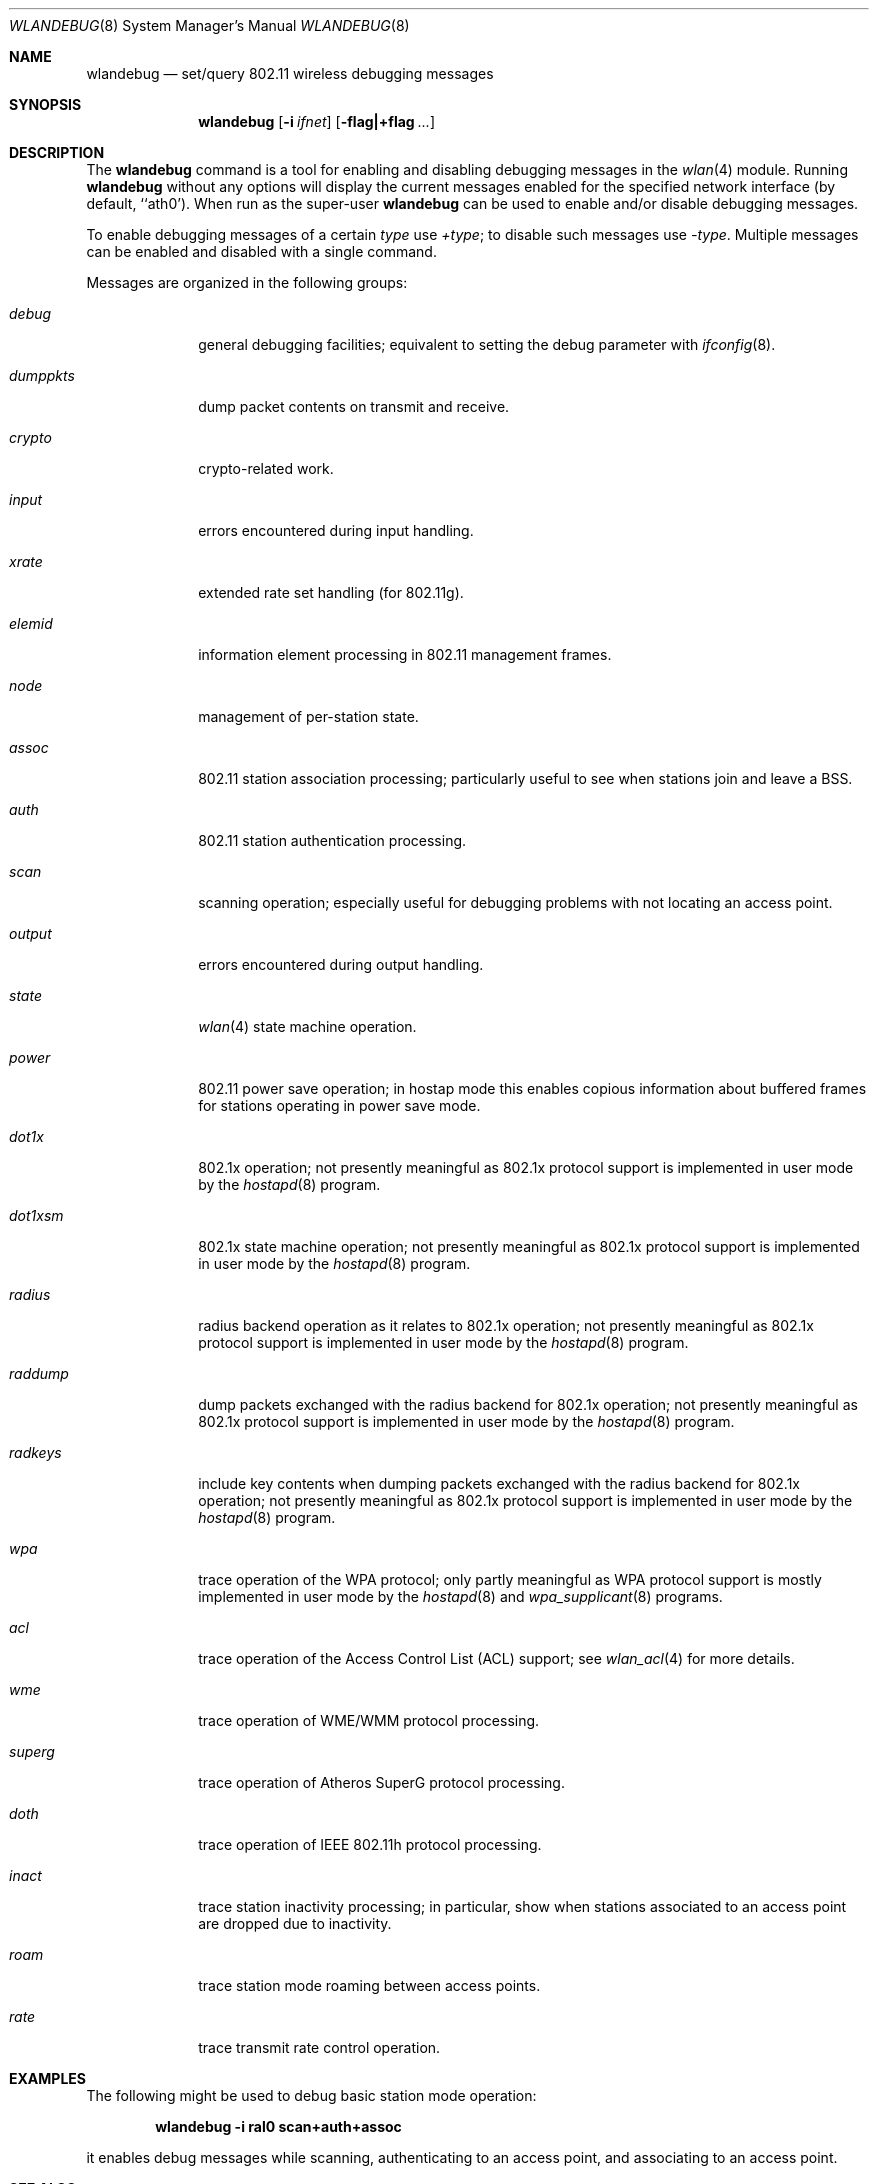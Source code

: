 .\" Copyright (c) 2007 Sam Leffler, Errno Consulting
.\" All rights reserved.
.\"
.\" Redistribution and use in source and binary forms, with or without
.\" modification, are permitted provided that the following conditions
.\" are met:
.\" 1. Redistributions of source code must retain the above copyright
.\"    notice, this list of conditions and the following disclaimer.
.\" 2. Redistributions in binary form must reproduce the above copyright
.\"    notice, this list of conditions and the following disclaimer in the
.\"    documentation and/or other materials provided with the distribution.
.\"
.\" THIS SOFTWARE IS PROVIDED BY THE AUTHOR AND CONTRIBUTORS ``AS IS'' AND
.\" ANY EXPRESS OR IMPLIED WARRANTIES, INCLUDING, BUT NOT LIMITED TO, THE
.\" IMPLIED WARRANTIES OF MERCHANTABILITY AND FITNESS FOR A PARTICULAR PURPOSE
.\" ARE DISCLAIMED.  IN NO EVENT SHALL THE AUTHOR OR CONTRIBUTORS BE LIABLE
.\" FOR ANY DIRECT, INDIRECT, INCIDENTAL, SPECIAL, EXEMPLARY, OR CONSEQUENTIAL
.\" DAMAGES (INCLUDING, BUT NOT LIMITED TO, PROCUREMENT OF SUBSTITUTE GOODS
.\" OR SERVICES; LOSS OF USE, DATA, OR PROFITS; OR BUSINESS INTERRUPTION)
.\" HOWEVER CAUSED AND ON ANY THEORY OF LIABILITY, WHETHER IN CONTRACT, STRICT
.\" LIABILITY, OR TORT (INCLUDING NEGLIGENCE OR OTHERWISE) ARISING IN ANY WAY
.\" OUT OF THE USE OF THIS SOFTWARE, EVEN IF ADVISED OF THE POSSIBILITY OF
.\" SUCH DAMAGE.
.\"
.\" $FreeBSD$
.\"
.Dd January 8, 2007
.Dt WLANDEBUG 8
.Os
.Sh NAME
.Nm wlandebug
.Nd "set/query 802.11 wireless debugging messages"
.Sh SYNOPSIS
.Nm
.Op Fl i Ar ifnet
.Op Fl flag|+flag Ar ...
.Sh DESCRIPTION
The
.Nm
command is a tool for enabling and disabling
debugging messages in the
.Xr wlan 4
module.
Running
.Nm
without any options will display the current messages
enabled for the specified network interface
(by default, ``ath0').
When run as the super-user
.Nm
can be used to enable and/or disable debugging messages.
.Pp
To enable debugging messages of a certain
.Ar type
use
.Ar +type ;
to disable such messages use
.Ar -type .
Multiple messages can be enabled and disabled with a single command.
.Pp
Messages are organized in the following groups:
.Bl -tag -width ".Ar dumppkts"
.It Ar debug
general debugging facilities; equivalent to setting the debug
parameter with
.Xr ifconfig 8 .
.It Ar dumppkts
dump packet contents on transmit and receive.
.It Ar crypto
crypto-related work.
.It Ar input
errors encountered during input handling.
.It Ar xrate
extended rate set handling (for 802.11g).
.It Ar elemid
information element processing in 802.11 management frames.
.It Ar node
management of per-station state.
.It Ar assoc
802.11 station association processing; particularly useful to
see when stations join and leave a BSS.
.It Ar auth
802.11 station authentication processing.
.It Ar scan
scanning operation; especially useful for debugging problems
with not locating an access point.
.It Ar output
errors encountered during output handling.
.It Ar state
.Xr wlan 4
state machine operation.
.It Ar power
802.11 power save operation; in hostap mode this enables
copious information about buffered frames for stations operating
in power save mode.
.It Ar dot1x
802.1x operation; not presently meaningful as 802.1x protocol
support is implemented in user mode by the
.Xr hostapd 8
program.
.It Ar dot1xsm
802.1x state machine operation; not presently meaningful as 802.1x protocol
support is implemented in user mode by the
.Xr hostapd 8
program.
.It Ar radius
radius backend operation as it relates to 802.1x operation;
not presently meaningful as 802.1x protocol
support is implemented in user mode by the
.Xr hostapd 8
program.
.It Ar raddump
dump packets exchanged with the radius backend for 802.1x operation;
not presently meaningful as 802.1x protocol
support is implemented in user mode by the
.Xr hostapd 8
program.
.It Ar radkeys
include key contents when dumping packets exchanged with the
radius backend for 802.1x operation;
not presently meaningful as 802.1x protocol
support is implemented in user mode by the
.Xr hostapd 8
program.
.It Ar wpa
trace operation of the WPA protocol; 
only partly meaningful as WPA protocol
support is mostly implemented in user mode by the
.Xr hostapd 8
and
.Xr wpa_supplicant 8
programs.
.It Ar acl
trace operation of the Access Control List (ACL) support; see
.Xr wlan_acl 4
for more details.
.It Ar wme
trace operation of WME/WMM protocol processing.
.It Ar superg
trace operation of Atheros SuperG protocol processing.
.It Ar doth
trace operation of IEEE 802.11h protocol processing.
.It Ar inact
trace station inactivity processing; in particular,
show when stations associated to an access point are dropped due to
inactivity.
.It Ar roam
trace station mode roaming between access points.
.It Ar rate
trace transmit rate control operation.
.El
.Sh EXAMPLES
The following might be used to debug basic station mode operation:
.Pp
.Dl "wlandebug -i ral0 scan+auth+assoc"
.Pp
it enables debug messages while scanning, authenticating to
an access point, and associating to an access point.
.Sh SEE ALSO
.Xr ifconfig 8 ,
.Xr wlanstats 8 ,
.Xr athdebug 8 ,
.Xr athstats 8 .
.Sh NOTES
Different wireless drivers support different debugging messages.
Drivers such as
.Xr ath 4
and
.Xr ral 4
that depend on the
.Xr wlan 4
module for 802.11 protocol processing typically support
most of the debugging messages while devices that
implement parts of the 802.11 protocol in firmware do not.
.Pp
Some debugging messages are no longer meaningful
because protocol processing has moved from the operating
system to user mode programs such as
.Xr hostapd 8
and
.Xr wpa_supplicant 8 .

